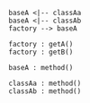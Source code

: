 #+BEGIN_SRC plantuml :file ./arch.png
baseA <|-- classAa
baseA <|-- classAb
factory --> baseA

factory : getA()
factory : getB()

baseA : method()

classAa : method()
classAb : method()

#+END_SRC

#+RESULTS:
[[file:./arch.png]]
